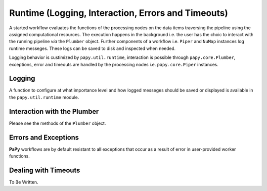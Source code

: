 Runtime (Logging, Interaction, Errors and Timeouts)
###################################################

A started workflow evaluates the functions of the processing nodes on the data
items traversing the pipeline using the assigned computational resources. The 
execution happens in the background i.e. the user has the choic to interact
with the running pipeline *via* the ``Plumber`` object. Further components of 
a workflow i.e. ``Piper`` and ``NuMap`` instances log runtime messeges. These
logs can be saved to disk and inspected when needed.  

Logging behavior is custimized by ``papy.util.runtime``, interaction is possible
through ``papy.core.Plumber``, exceptions, error and timeouts are handled by 
the processing nodes i.e. ``papy.core.Piper`` instances. 


Logging
=======

A function to configure at what importance level and how logged messeges should 
be saved or displayed is available in the ``papy.util.runtime`` module.

Interaction with the Plumber
============================

Please see the methods of the ``Plumber`` object.

Errors and Exceptions
=====================

**PaPy** workflows are by default resistant to all exceptions that occur as 
a result of error in user-provided worker functions.

Dealing with Timeouts
=====================

To Be Written.





